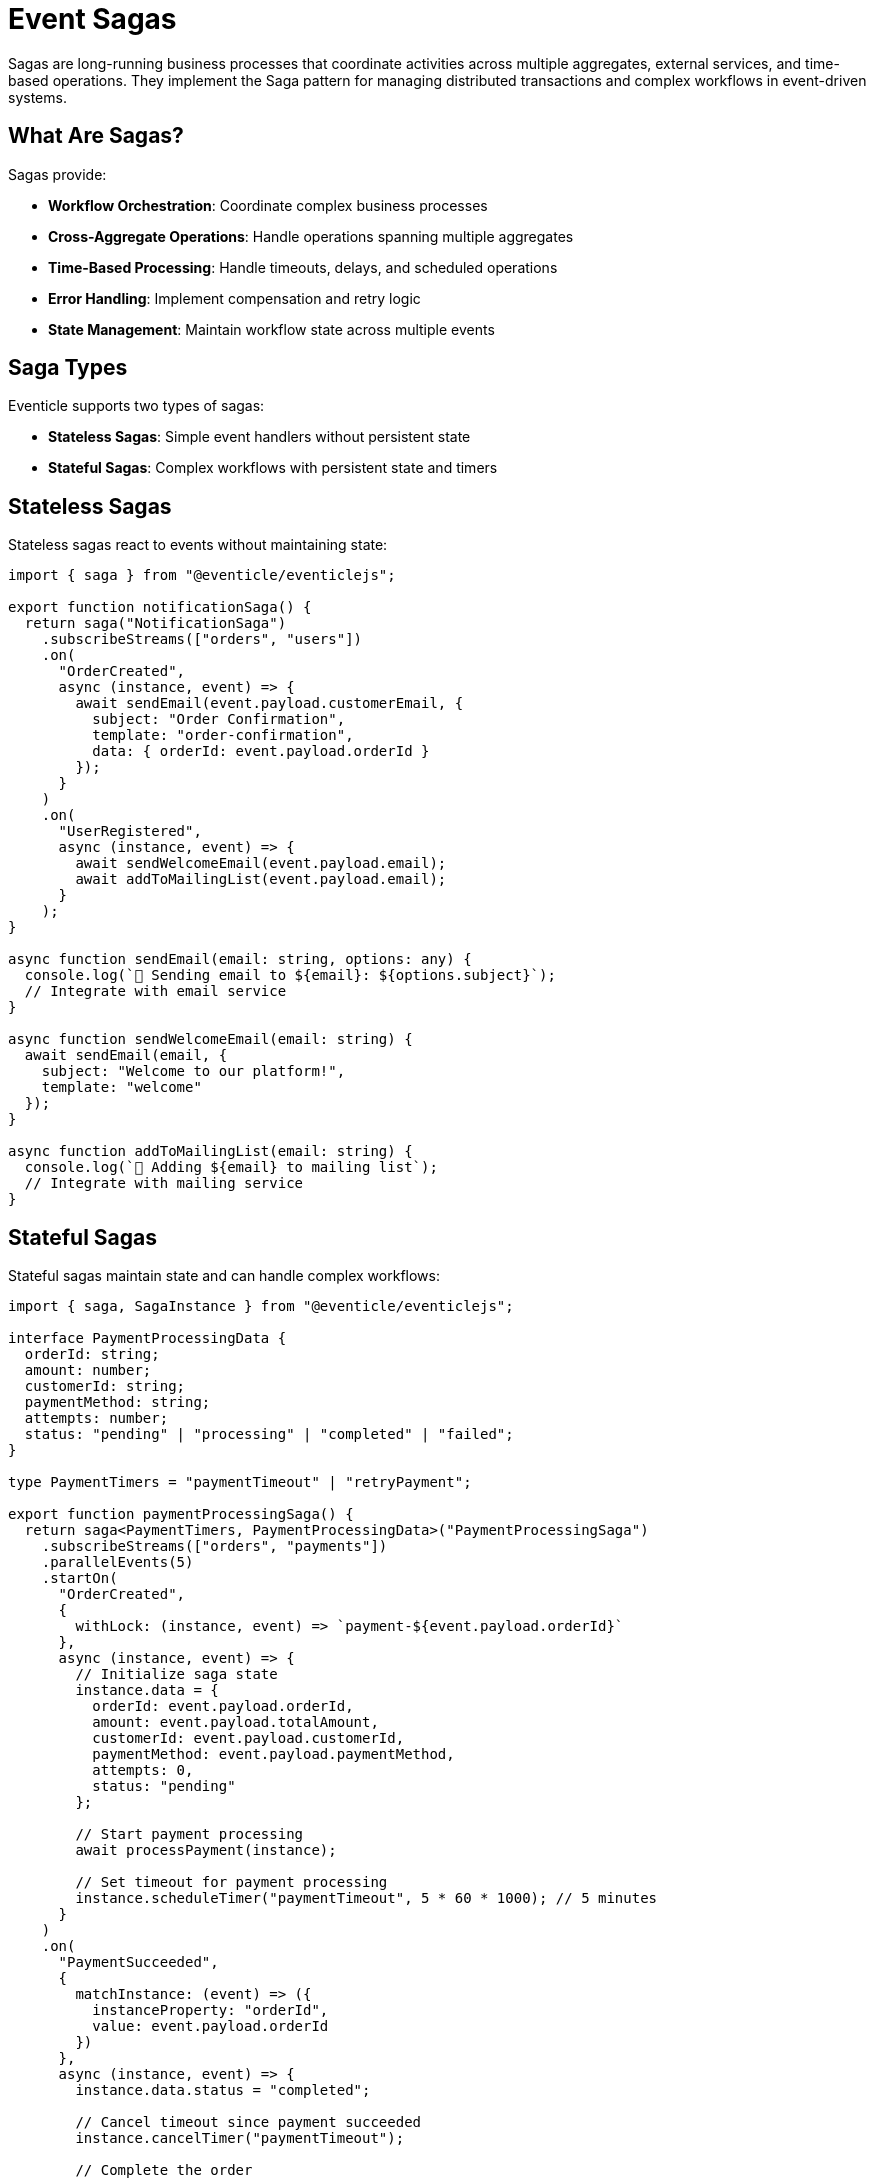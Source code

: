 
= Event Sagas

Sagas are long-running business processes that coordinate activities across multiple aggregates, external services, and time-based operations. They implement the Saga pattern for managing distributed transactions and complex workflows in event-driven systems.

== What Are Sagas?

Sagas provide:

* **Workflow Orchestration**: Coordinate complex business processes
* **Cross-Aggregate Operations**: Handle operations spanning multiple aggregates
* **Time-Based Processing**: Handle timeouts, delays, and scheduled operations
* **Error Handling**: Implement compensation and retry logic
* **State Management**: Maintain workflow state across multiple events

== Saga Types

Eventicle supports two types of sagas:

* **Stateless Sagas**: Simple event handlers without persistent state
* **Stateful Sagas**: Complex workflows with persistent state and timers

== Stateless Sagas

Stateless sagas react to events without maintaining state:

[source,typescript]
----
import { saga } from "@eventicle/eventiclejs";

export function notificationSaga() {
  return saga("NotificationSaga")
    .subscribeStreams(["orders", "users"])
    .on(
      "OrderCreated",
      async (instance, event) => {
        await sendEmail(event.payload.customerEmail, {
          subject: "Order Confirmation",
          template: "order-confirmation",
          data: { orderId: event.payload.orderId }
        });
      }
    )
    .on(
      "UserRegistered",
      async (instance, event) => {
        await sendWelcomeEmail(event.payload.email);
        await addToMailingList(event.payload.email);
      }
    );
}

async function sendEmail(email: string, options: any) {
  console.log(`📧 Sending email to ${email}: ${options.subject}`);
  // Integrate with email service
}

async function sendWelcomeEmail(email: string) {
  await sendEmail(email, {
    subject: "Welcome to our platform!",
    template: "welcome"
  });
}

async function addToMailingList(email: string) {
  console.log(`📮 Adding ${email} to mailing list`);
  // Integrate with mailing service
}
----

== Stateful Sagas

Stateful sagas maintain state and can handle complex workflows:

[source,typescript]
----
import { saga, SagaInstance } from "@eventicle/eventiclejs";

interface PaymentProcessingData {
  orderId: string;
  amount: number;
  customerId: string;
  paymentMethod: string;
  attempts: number;
  status: "pending" | "processing" | "completed" | "failed";
}

type PaymentTimers = "paymentTimeout" | "retryPayment";

export function paymentProcessingSaga() {
  return saga<PaymentTimers, PaymentProcessingData>("PaymentProcessingSaga")
    .subscribeStreams(["orders", "payments"])
    .parallelEvents(5)
    .startOn(
      "OrderCreated",
      {
        withLock: (instance, event) => `payment-${event.payload.orderId}`
      },
      async (instance, event) => {
        // Initialize saga state
        instance.data = {
          orderId: event.payload.orderId,
          amount: event.payload.totalAmount,
          customerId: event.payload.customerId,
          paymentMethod: event.payload.paymentMethod,
          attempts: 0,
          status: "pending"
        };

        // Start payment processing
        await processPayment(instance);
        
        // Set timeout for payment processing
        instance.scheduleTimer("paymentTimeout", 5 * 60 * 1000); // 5 minutes
      }
    )
    .on(
      "PaymentSucceeded",
      {
        matchInstance: (event) => ({
          instanceProperty: "orderId",
          value: event.payload.orderId
        })
      },
      async (instance, event) => {
        instance.data.status = "completed";
        
        // Cancel timeout since payment succeeded
        instance.cancelTimer("paymentTimeout");
        
        // Complete the order
        await completeOrder(instance.data.orderId);
        
        // End the saga
        instance.complete();
      }
    )
    .on(
      "PaymentFailed",
      {
        matchInstance: (event) => ({
          instanceProperty: "orderId",
          value: event.payload.orderId
        })
      },
      async (instance, event) => {
        instance.data.attempts++;
        
        if (instance.data.attempts < 3) {
          // Retry payment after delay
          instance.scheduleTimer("retryPayment", 30 * 1000); // 30 seconds
        } else {
          // Max attempts reached, fail the order
          instance.data.status = "failed";
          await failOrder(instance.data.orderId, "Payment processing failed");
          instance.complete();
        }
      }
    )
    .onTimer("paymentTimeout", async (instance) => {
      console.log(`⏰ Payment timeout for order ${instance.data.orderId}`);
      
      instance.data.status = "failed";
      await failOrder(instance.data.orderId, "Payment processing timeout");
      instance.complete();
    })
    .onTimer("retryPayment", async (instance) => {
      console.log(`🔄 Retrying payment for order ${instance.data.orderId}`);
      await processPayment(instance);
    });
}

async function processPayment(instance: SagaInstance<any, PaymentProcessingData>) {
  instance.data.status = "processing";
  
  // Simulate payment processing
  console.log(`💳 Processing payment for order ${instance.data.orderId}`);
  
  // In a real system, this would integrate with payment gateway
  // await paymentGateway.processPayment({
  //   amount: instance.data.amount,
  //   paymentMethod: instance.data.paymentMethod,
  //   orderId: instance.data.orderId
  // });
}

async function completeOrder(orderId: string) {
  console.log(`✅ Completing order ${orderId}`);
  // Emit OrderCompleted event
}

async function failOrder(orderId: string, reason: string) {
  console.log(`❌ Failing order ${orderId}: ${reason}`);
  // Emit OrderFailed event
}
----

== Saga Configuration

=== Event Subscriptions

[source,typescript]
----
// Subscribe to multiple streams
saga("MultiStreamSaga")
  .subscribeStreams(["orders", "inventory", "shipping"])
  
// Configure parallel processing
saga("HighVolumeSaga")
  .subscribeStreams(["transactions"])
  .parallelEvents(20) // Process up to 20 events in parallel
----

=== Instance Matching

[source,typescript]
----
// Match by aggregate ID
.on("OrderUpdated", {
  matchInstance: (event) => ({
    instanceProperty: "orderId",
    value: event.payload.orderId
  })
}, handler)

// Match by correlation ID
.on("PaymentProcessed", {
  matchInstance: (event) => ({
    instanceProperty: "correlationId",
    value: event.payload.correlationId
  })
}, handler)

// Custom matching logic
.on("CustomerAction", {
  matchInstance: (event) => {
    // Complex matching logic
    if (event.payload.actionType === "purchase") {
      return {
        instanceProperty: "customerId",
        value: event.payload.customerId
      };
    }
    return null; // Don't match
  }
}, handler)
----

=== Locking

Prevent concurrent processing of related events:

[source,typescript]
----
.startOn("OrderCreated", {
  withLock: (instance, event) => `order-processing-${event.payload.orderId}`
}, handler)

.on("PaymentReceived", {
  matchInstance: (event) => ({ instanceProperty: "orderId", value: event.payload.orderId }),
  withLock: (instance, event) => `payment-${event.payload.orderId}`
}, handler)
----

== Timer Operations

=== Scheduling Timers

[source,typescript]
----
// Schedule a one-time timer
instance.scheduleTimer("reminderTimer", 24 * 60 * 60 * 1000); // 24 hours

// Schedule recurring timer (if needed in timer handler)
instance.scheduleTimer("recurringCheck", 60 * 1000); // 1 minute
----

=== Handling Timers

[source,typescript]
----
.onTimer("reminderTimer", async (instance) => {
  if (instance.data.status === "pending") {
    await sendReminder(instance.data.customerId);
    
    // Schedule another reminder
    instance.scheduleTimer("reminderTimer", 24 * 60 * 60 * 1000);
  }
})

.onTimer("healthCheck", async (instance) => {
  const isHealthy = await checkExternalService();
  
  if (!isHealthy) {
    await handleServiceFailure(instance);
  }
  
  // Continue health checks
  instance.scheduleTimer("healthCheck", 5 * 60 * 1000); // 5 minutes
})
----

=== Canceling Timers

[source,typescript]
----
.on("ProcessCompleted", { /* matching */ }, async (instance, event) => {
  // Cancel any pending timers
  instance.cancelTimer("timeoutTimer");
  instance.cancelTimer("reminderTimer");
  
  instance.complete();
})
----

== Advanced Saga Patterns

=== Process Manager Pattern

[source,typescript]
----
interface OrderFulfillmentData {
  orderId: string;
  items: OrderItem[];
  reservationIds: string[];
  shipmentId?: string;
  status: "started" | "reserved" | "shipped" | "delivered" | "failed";
}

export function orderFulfillmentSaga() {
  return saga<any, OrderFulfillmentData>("OrderFulfillmentSaga")
    .subscribeStreams(["orders", "inventory", "shipping"])
    .startOn("OrderPlaced", { /* config */ }, async (instance, event) => {
      instance.data = {
        orderId: event.payload.orderId,
        items: event.payload.items,
        reservationIds: [],
        status: "started"
      };
      
      // Start inventory reservation for each item
      for (const item of instance.data.items) {
        await reserveInventory(item.productId, item.quantity, instance.data.orderId);
      }
    })
    .on("InventoryReserved", { /* matching */ }, async (instance, event) => {
      instance.data.reservationIds.push(event.payload.reservationId);
      
      // Check if all items are reserved
      if (instance.data.reservationIds.length === instance.data.items.length) {
        instance.data.status = "reserved";
        await createShipment(instance.data.orderId, instance.data.items);
      }
    })
    .on("InventoryReservationFailed", { /* matching */ }, async (instance, event) => {
      // Compensate: release any existing reservations
      for (const reservationId of instance.data.reservationIds) {
        await releaseReservation(reservationId);
      }
      
      instance.data.status = "failed";
      await failOrder(instance.data.orderId, "Insufficient inventory");
      instance.complete();
    })
    .on("ShipmentCreated", { /* matching */ }, async (instance, event) => {
      instance.data.shipmentId = event.payload.shipmentId;
      instance.data.status = "shipped";
      
      // Start tracking delivery
      instance.scheduleTimer("deliveryCheck", 24 * 60 * 60 * 1000); // Check daily
    })
    .onTimer("deliveryCheck", async (instance) => {
      const deliveryStatus = await checkDeliveryStatus(instance.data.shipmentId!);
      
      if (deliveryStatus === "delivered") {
        instance.data.status = "delivered";
        await completeOrder(instance.data.orderId);
        instance.complete();
      } else {
        // Continue checking
        instance.scheduleTimer("deliveryCheck", 24 * 60 * 60 * 1000);
      }
    });
}
----

=== Compensation Pattern

[source,typescript]
----
export function paymentWithCompensationSaga() {
  return saga<any, PaymentData>("PaymentCompensationSaga")
    .startOn("PaymentRequested", {}, async (instance, event) => {
      try {
        // Step 1: Reserve funds
        await reserveFunds(event.payload.accountId, event.payload.amount);
        instance.data.fundsReserved = true;
        
        // Step 2: Process payment
        await processPayment(event.payload);
        instance.data.paymentProcessed = true;
        
        // Step 3: Confirm transaction
        await confirmTransaction(event.payload.transactionId);
        
        instance.complete();
        
      } catch (error) {
        // Compensation: undo completed steps
        await compensatePayment(instance);
        throw error;
      }
    });
}

async function compensatePayment(instance: SagaInstance<any, PaymentData>) {
  if (instance.data.paymentProcessed) {
    await reversePayment(instance.data.transactionId);
  }
  
  if (instance.data.fundsReserved) {
    await releaseFunds(instance.data.accountId, instance.data.amount);
  }
}
----

== Saga Registration and Management

=== Registering Sagas

[source,typescript]
----
import { registerSaga } from "@eventicle/eventiclejs";

// Register sagas at application startup
registerSaga(notificationSaga());
registerSaga(paymentProcessingSaga());
registerSaga(orderFulfillmentSaga());
----

=== Saga Introspection

[source,typescript]
----
import { allSagas, allSagaInstances, removeAllSagas } from "@eventicle/eventiclejs";

// Get all registered sagas
const sagas = allSagas();
console.log("Registered sagas:", sagas.map(s => s.name));

// Get all running saga instances
const instances = await allSagaInstances();
console.log(`${instances.length} saga instances running`);

// Remove all sagas (useful for testing)
await removeAllSagas();
----

== Error Handling in Sagas

[source,typescript]
----
export function robustSaga() {
  return saga<any, any>("RobustSaga")
    .on("SomeEvent", {}, async (instance, event) => {
      try {
        await riskyOperation(event.payload);
        
      } catch (error) {
        console.error("Saga error:", error);
        
        // Increment retry count
        instance.data.retryCount = (instance.data.retryCount || 0) + 1;
        
        if (instance.data.retryCount < 3) {
          // Retry with exponential backoff
          const delay = Math.pow(2, instance.data.retryCount) * 1000;
          instance.scheduleTimer("retryOperation", delay);
        } else {
          // Max retries reached, handle failure
          await handleFailure(instance, error);
          instance.complete();
        }
      }
    })
    .onTimer("retryOperation", async (instance) => {
      // Retry the operation
      await riskyOperation(instance.data.originalPayload);
    });
}
----

== Testing Sagas

[source,typescript]
----
import { 
  mockSagasExceptFor, 
  allSagaInstances, 
  consumeFullEventLog 
} from "@eventicle/eventiclejs";

describe("PaymentProcessingSaga", () => {
  beforeEach(async () => {
    await mockSagasExceptFor(["PaymentProcessingSaga"]);
  });
  
  it("should complete payment successfully", async () => {
    // Emit events
    await eventClient().emit([{
      type: "OrderCreated",
      stream: "orders",
      domainId: "order-123",
      payload: {
        orderId: "order-123",
        totalAmount: 100,
        customerId: "customer-456",
        paymentMethod: "credit-card"
      }
    }]);
    
    // Wait for saga processing
    await consumeFullEventLog();
    
    // Check saga state
    const instances = await allSagaInstances();
    const paymentSaga = instances.find(i => i.sagaName === "PaymentProcessingSaga");
    
    expect(paymentSaga.data.status).toBe("processing");
    expect(paymentSaga.data.orderId).toBe("order-123");
  });
});
----

== Best Practices

1. **Keep Sagas Focused**: Each saga should handle one business process
2. **Handle Failures**: Always implement error handling and compensation
3. **Use Timeouts**: Set reasonable timeouts for external operations
4. **Minimize State**: Keep saga state as small as possible
5. **Idempotency**: Make saga operations idempotent
6. **Testing**: Test both happy path and failure scenarios
7. **Monitoring**: Add logging and metrics for saga operations

== Next Steps

* Learn about xref:building-sagas.adoc[Building Sagas for Workflows]
* Explore xref:testing.adoc[Testing Sagas] thoroughly
* Understand xref:scheduler.adoc[Scheduling and Timers]
* See xref:error-handling.adoc[Error Handling Patterns]
